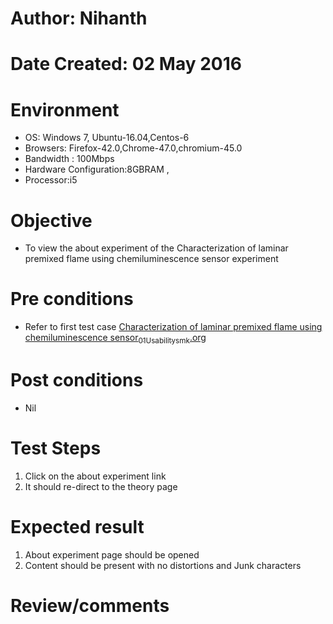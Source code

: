 * Author: Nihanth
* Date Created: 02 May 2016
* Environment
  - OS: Windows 7, Ubuntu-16.04,Centos-6
  - Browsers: Firefox-42.0,Chrome-47.0,chromium-45.0
  - Bandwidth : 100Mbps
  - Hardware Configuration:8GBRAM , 
  - Processor:i5

* Objective
  - To view the about experiment of the Characterization of laminar premixed flame using chemiluminescence sensor experiment

* Pre conditions
  - Refer to first test case [[https://github.com/Virtual-Labs/virtual-combustion-and-automization-lab-iitk/blob/master/test-cases/integration_test-cases/Characterization of laminar premixed flame using chemiluminescence sensor/Characterization of laminar premixed flame using chemiluminescence sensor_01_Usability_smk.org][Characterization of laminar premixed flame using chemiluminescence sensor_01_Usability_smk.org]]

* Post conditions
  - Nil
* Test Steps
  1. Click on the about experiment link 
  2. It should re-direct to the theory page

* Expected result
  1. About experiment page should be opened
  2. Content should be present with no distortions and Junk characters

* Review/comments


